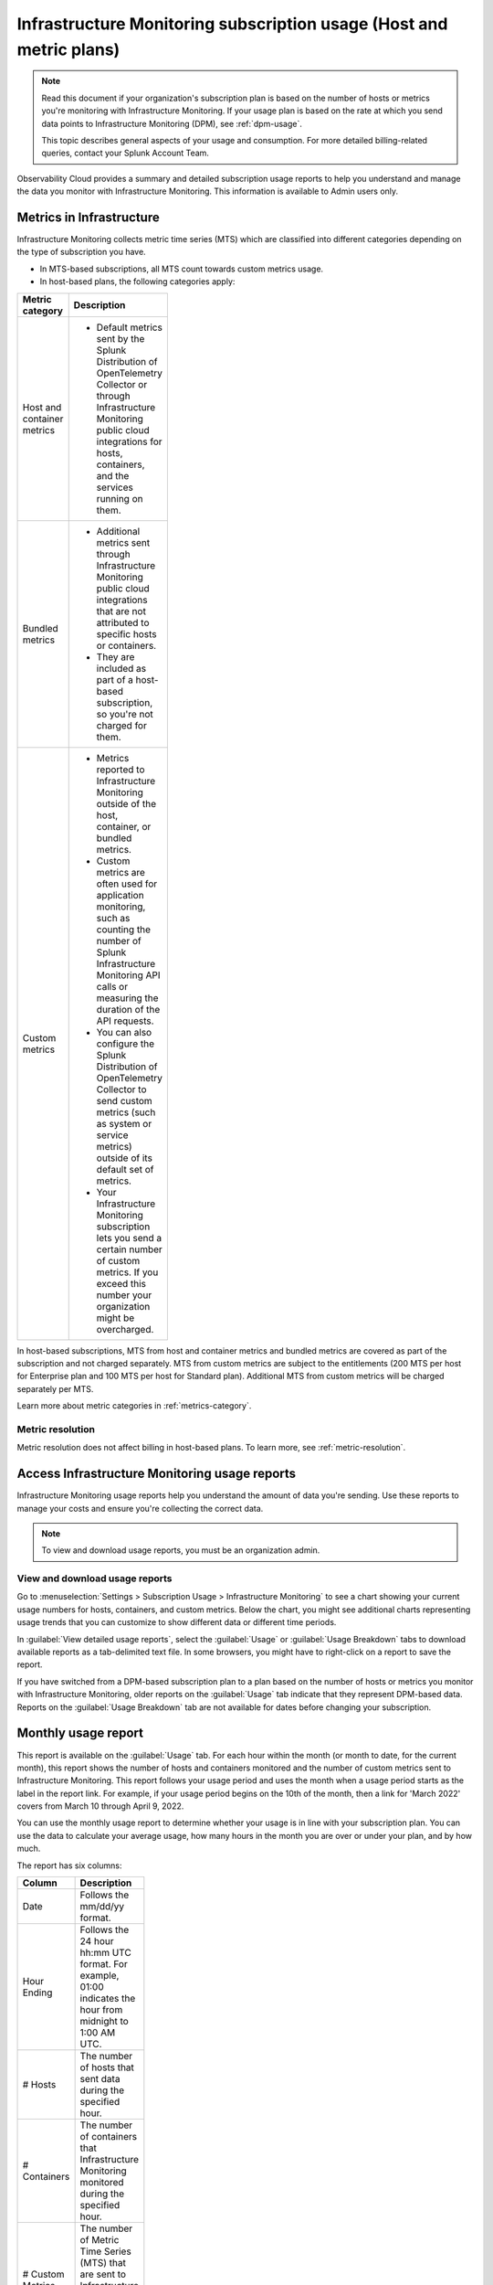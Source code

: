 .. _monitor-imm-billing-usage:

***************************************************************************************
Infrastructure Monitoring subscription usage (Host and metric plans)
***************************************************************************************

.. meta::
      :description: Splunk Infrastructure Monitoring administrators can view the usage information for the organization. The application provides a summary and detailed reports. In addition to counts for hosts and containers, the reports also contain counts for custom metrics.

.. note:: Read this document if your organization's subscription plan is based on the number of hosts or metrics you're monitoring with Infrastructure Monitoring. If your usage plan is based on the rate at which you send data points to Infrastructure Monitoring (DPM), see :ref:`dpm-usage`. 
  
  This topic describes general aspects of your usage and consumption. For more detailed billing-related queries, contact your Splunk Account Team. 

Observability Cloud provides a summary and detailed subscription usage reports to help you understand and manage the data you monitor with Infrastructure Monitoring. This information is available to Admin users only.

.. _about-custom:

Metrics in Infrastructure
==================================================

Infrastructure Monitoring collects metric time series (MTS) which are classified into different categories depending on the type of subscription you have.

* In MTS-based subscriptions, all MTS count towards custom metrics usage.
* In host-based plans, the following categories apply:

.. list-table::
  :header-rows: 1
  :width: 100
  :widths: 20, 80

  * - :strong:`Metric category`
    - :strong:`Description`

  * - Host and container metrics
    - * Default metrics sent by the Splunk Distribution of OpenTelemetry Collector or through Infrastructure Monitoring public cloud integrations for hosts, containers, and the services running on them.

  * - Bundled metrics
    - * Additional metrics sent through Infrastructure Monitoring public cloud integrations that are not attributed to specific hosts or containers. 
      * They are included as part of a host-based subscription, so you're not charged for them.

  * - Custom metrics 
    - * Metrics reported to Infrastructure Monitoring outside of the host, container, or bundled metrics. 
      * Custom metrics are often used for application monitoring, such as counting the number of Splunk Infrastructure Monitoring API calls or measuring the duration of the API requests. 
      * You can also configure the Splunk Distribution of OpenTelemetry Collector to send custom metrics (such as system or service metrics) outside of its default set of metrics.
      * Your Infrastructure Monitoring subscription lets you send a certain number of custom metrics. If you exceed this number your organization might be overcharged.

In host-based subscriptions, MTS from host and container metrics and bundled metrics are covered as part of the subscription and not charged separately. MTS from custom metrics are subject to the entitlements (200 MTS per host for Enterprise plan and 100 MTS per host for Standard plan). Additional MTS from custom metrics will be charged separately per MTS. 

Learn more about metric categories in :ref:`metrics-category`.

.. _about-metric-res:

Metric resolution
-------------------------------------------------------------------------------------

Metric resolution does not affect billing in host-based plans. To learn more, see :ref:`metric-resolution`.

.. _using-page:

Access Infrastructure Monitoring usage reports
====================================================================

Infrastructure Monitoring usage reports help you understand the amount of data you're sending. Use these reports to manage your costs and ensure you're collecting the correct data.

.. note:: To view and download usage reports, you must be an organization admin.

View and download usage reports
-----------------------------------------

Go to :menuselection:`Settings > Subscription Usage > Infrastructure Monitoring` to see a chart showing your current usage numbers for hosts, containers, and custom metrics. Below the chart, you might see additional charts representing usage trends that you can customize to show different data or different time periods.

In :guilabel:`View detailed usage reports`, select the :guilabel:`Usage` or :guilabel:`Usage Breakdown` tabs to download available reports as a tab-delimited text file. In some browsers, you might have to right-click on a report to save the report.

If you have switched from a DPM-based subscription plan to a plan based on the number of hosts or metrics you monitor with Infrastructure Monitoring, older reports on the :guilabel:`Usage` tab indicate that they represent DPM-based data. Reports on the :guilabel:`Usage Breakdown` tab are not available for dates before changing your subscription.

.. _summary-by-month:

Monthly usage report
=============================

This report is available on the :guilabel:`Usage` tab. For each hour within the month (or month to date, for the current month), this report shows the number of hosts and containers monitored and the number of custom metrics sent to Infrastructure Monitoring. This report follows your usage period and uses the month when a usage period starts as the label in the report link. For example, if your usage period begins on the 10th of the month, then a link for 'March 2022' covers from March 10 through April 9, 2022.

You can use the monthly usage report to determine whether your usage is in line with your subscription plan. You can use the data to calculate your average usage, how many hours in the month you are over or under your plan, and by how much.

The report has six columns:

.. list-table::
   :header-rows: 1
   :width: 100
   :widths: 20 80

   * - :strong:`Column`
     - :strong:`Description`

   * - Date
     - Follows the mm/dd/yy format.

   * - Hour Ending
     - Follows the 24 hour hh:mm UTC format. For example, 01:00 indicates the hour from midnight to 1:00 AM UTC.

   * - # Hosts
     - The number of hosts that sent data during the specified hour.

   * - # Containers
     - The number of containers that Infrastructure Monitoring monitored during the specified hour.

   * - # Custom Metrics
     - The number of Metric Time Series (MTS) that are sent to Infrastructure Monitoring during the specified hour.

.. _summary-including-children:

Monthly usage report (multiple organizations)
----------------------------------------------------------------

If you have multiple organizations associated with your Infrastructure Monitoring subscription, an option for a summary report that includes information on multiple organizations is also available. Similar to the :ref:`summary-by-month`, this report shows hourly information for hosts, containers, and custom metrics. However, this report also includes this data for each organization associated with your subscription.

.. _summary-by-hour:

Hourly usage detail report
==============================

Available on the :strong:`Usage Breakdown` tab, the hourly usage report shows the information on MTS associated with data points sent from hosts or containers in a given hour. This report contains the MTS category keys and values, along with associated cloud provider metadata, within a given hour period.

The following table explains the different columns in an hourly usage detail report.

.. list-table::
   :header-rows: 1
   :width: 100%
   :widths: 20 80

   * - :strong:`Column`
     - :strong:`Description`

   * - Category Type
     - Type of the MTS category: ``1`` (host) or ``2`` (container).

   * - Category name
     - Name of the MTS category: host or container.

   * - Token Id 
     - ID of the token associated with the category, if any. Containers or hosts with TokenId 0 are generated when detectors are created. They aren't duplicates, and are not used in billing.
  
   * - Token Name
     - Name of the token associated with the category, if any.
   
   * - Category Key
     - Key of the category. For example, ``AWSUniqueId``.

   * - Category Value
     - Value of the category.
  
   * - Cloud Provider
     - Name of the cloud provider for the category.
  
   * - Cloud Region
     - Cloud region associated with the category, if available.

   * - Availability Zone
     - Availability zone associated with the category, if available.
  
   * - Project Name
     - Name of the project associated with the category, if available.

   * - Project Number
     - Number of the project associated with the category, if available.

   * - Subscription
     - Subscription associated with the category, if available.

.. _dimension-report:

Dimension report
=======================

Available on the :guilabel:`Usage Breakdown` tab, the dimension report shows the MTS information associated with data points sent from hosts or containers and information related to custom and bundled MTS. It breaks down the totals by dimension so that you can trace the origination of the data.

The dimension report shows the nature of the data your organization is sending so you can adjust the data accordingly. For example, you might see some dimensions (such as ``environment:lab``) that indicate you are sending data for hosts or services that you don't want to monitor using Infrastructure Monitoring.

You can select or type in a date for this report. All values in the report are based on the 24 |hyph| hour period (in UTC) for the date.

The report has 22 columns: two for dimension name and value, and four for each type of usage metric (host, container, custom, or bundled). If you are on a custom metrics subscription plan, you can't see columns for host or container metrics in your report.

The following table explains the different columns in a dimension report:

.. list-table::
  :header-rows: 1
  :width: 100
  :widths: 20 80

  * - :strong:`Columns`
    - :strong:`Description`

  * - Dimension Name and Dimension Value
    - * Key/value pairs of the dimensions that are sent in with your metrics. Unique combinations of dimensions and metrics are represented as MTS in Infrastructure Monitoring. 
      * The values in each row represent counts associated with the MTS for the specified dimension name and value.

  * - No. [usage metric type] MTS
    - * During the report's 24-hour period (UTC), the number of unique MTS for which at least one data point was received from a host or a container, and the number of custom or bundled MTS.

  * - New [usage metric type] MTS
    - * During the report's 24-hour period (UTC), the number of unique MTS for which data was received from a host or a container on that date for the first time, and the number of custom metrics or bundled MTS associated with data that was received on that date for the first time.

  * - Avg [usage metric type] MTS Resolution
    - * The average reporting frequency (native resolution) of the data points comprising the MTS. This value is averaged across the number of MTS and throughout the 24 |hyph| hour period represented by the report's date. 
      * For example, a value of 10 means the data is sent every 10 seconds, so it has a 10s native resolution. A value of 300 means that the data is sent every 5 minutes, so it has a 5m native resolution (a typical value for standard AWS CloudWatch metrics). 
      * This value is calculated as an average across all of the MTS associated with the relevant dimension value. As a result, it might contain outliers (for example, an MTS reporting more slowly or with more significant jitter or lag) that skew the average. 
      * For example, for data sent every 5 minutes (300 seconds), you might see a value of 280 or a value of 315. Treat this value as an approximate number that guides what you do with your metrics, rather than a way of auditing the precise timing of them.

  * - No. [usage metric type] Data points
    - * During the report's 24-hour period (UTC), the number of data points received by Infrastructure Monitoring from hosts or containers, and the number of data points associated with custom or bundled MTS.


.. _metrics-per-dimension:
.. _metrics-by-dimension:

Older report format
--------------------------------

The :ref:`dimension-report` is a revised format of the report formerly called the Metrics by Dimension report. If you select a date for the Dimension report earlier than the new format's release, the report you download is formatted like the older Metrics by Dimension report. The old report format provides an aggregate view of the data; that is, it doesn't show different values for different usage metrics (host, container, and so on).

.. _custom-metric-report:
.. _custom-metrics-report:

Custom metric report
===========================

Available on the :guilabel:`Usage Breakdown` tab, custom metric report shows the information on MTS associated with data points sent from hosts or containers, as well as information related to custom and bundled MTS, for a specified date. The content of most columns in this report represents the same kinds of values as the :ref:`dimension-report`, except that the information is broken down by metric name instead of by dimension name and value. Therefore, you can see how Infrastructure Monitoring is categorizing data associated with each metric.

A significant difference about this report is how you can use the No. |nbsp| Custom |nbsp| MTS column. For example, there is a nonzero value in this column. In that case, the metric is designated as a custom metric, and all MTS for this metric count towards the quota associated with your Infrastructure Monitoring plan. Knowing how many custom MTS your organization is sending can help you tune your usage accordingly. For example, you might notice some custom metrics that you no longer want to report to Infrastructure Monitoring. Conversely, you might decide to increase the number of custom metrics in your plan, so that you can avoid overage charges.

.. _on-demand-report-host:

On demand MTS usage reports
===============================

You can track and control metric creation and cardinality using :ref:`Metrics Pipeline Management <metrics-pipeline>`.

To get a detailed breakdown of the metric time series (MTS) you've created and use, you can request a usage report for a specific time interval by contacting your tech support member or your account team. Learn more at :ref:`metrics-usage-report`.

.. _imm-throttling:

System limits and data throttling
====================================================================

Observability Cloud products, including Infrastructure Monitoring, have system limits to protect the service's performance. If you exceed those limits, the platform starts to throttle the data you send in. 

To learn more, see :ref:`per-product-limits`. 
